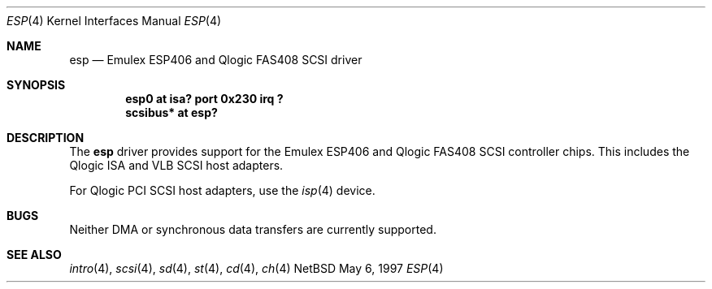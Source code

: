 .\"	$NetBSD: esp.4,v 1.3 1998/04/30 08:50:05 fair Exp $
.\"
.\" Copyright (c) 1997 Eric S. Hvozda (hvozda@netcom.com)
.\" All rights reserved.
.\"
.\" Redistribution and use in source and binary forms, with or without
.\" modification, are permitted provided that the following conditions
.\" are met:
.\" 1. Redistributions of source code must retain the above copyright
.\"    notice, this list of conditions and the following disclaimer.
.\" 2. Redistributions in binary form must reproduce the above copyright
.\"    notice, this list of conditions and the following disclaimer in the
.\"    documentation and/or other materials provided with the distribution.
.\" 3. All advertising materials mentioning features or use of this software
.\"    must display the following acknowledgement:
.\"      This product includes software developed by Eric S. Hvozda.
.\" 4. The name of Eric S. Hvozda may not be used to endorse or promote products
.\"    derived from this software without specific prior written permission.
.\"
.\" THIS SOFTWARE IS PROVIDED BY THE AUTHOR ``AS IS'' AND ANY EXPRESS OR
.\" IMPLIED WARRANTIES, INCLUDING, BUT NOT LIMITED TO, THE IMPLIED WARRANTIES
.\" OF MERCHANTABILITY AND FITNESS FOR A PARTICULAR PURPOSE ARE DISCLAIMED.
.\" IN NO EVENT SHALL THE AUTHOR BE LIABLE FOR ANY DIRECT, INDIRECT,
.\" INCIDENTAL, SPECIAL, EXEMPLARY, OR CONSEQUENTIAL DAMAGES (INCLUDING, BUT
.\" NOT LIMITED TO, PROCUREMENT OF SUBSTITUTE GOODS OR SERVICES; LOSS OF USE,
.\" DATA, OR PROFITS; OR BUSINESS INTERRUPTION) HOWEVER CAUSED AND ON ANY
.\" THEORY OF LIABILITY, WHETHER IN CONTRACT, STRICT LIABILITY, OR TORT
.\" (INCLUDING NEGLIGENCE OR OTHERWISE) ARISING IN ANY WAY OUT OF THE USE OF
.\" THIS SOFTWARE, EVEN IF ADVISED OF THE POSSIBILITY OF SUCH DAMAGE.
.\"
.\"
.Dd May 6, 1997
.Dt ESP 4
.Os NetBSD 
.Sh NAME
.Nm esp
.Nd Emulex ESP406 and Qlogic FAS408 SCSI driver
.Sh SYNOPSIS
.Cd "esp0 at isa? port 0x230 irq ?"
.Cd "scsibus* at esp?"
.Sh DESCRIPTION
The
.Nm
driver provides support for the
.Tn Emulex ESP406
and
.Tn Qlogic FAS408
.Tn SCSI
controller chips.
This includes the
.Tn Qlogic
.Tn ISA
and
.Tn VLB
.Tn SCSI
host adapters.
.Pp
For
.Tn Qlogic
.Tn PCI
.Tn SCSI
host adapters, use the
.Xr isp 4
device.
.Sh BUGS
Neither
.Tn DMA
or synchronous data transfers are currently supported.
.Sh SEE ALSO
.Xr intro 4 ,
.Xr scsi 4 ,
.Xr sd 4 ,
.Xr st 4 ,
.Xr cd 4 ,
.Xr ch 4  
